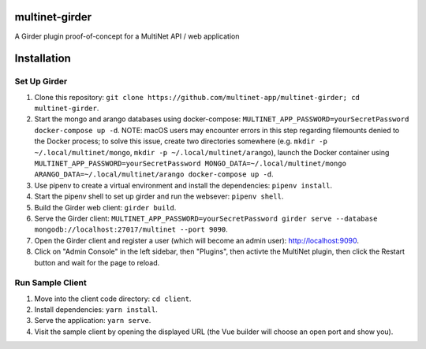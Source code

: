 multinet-girder
=================
A Girder plugin proof-of-concept for a MultiNet API / web application

Installation
=================

Set Up Girder
^^^^^^^^^^^^^
1. Clone this repository: ``git clone
   https://github.com/multinet-app/multinet-girder; cd multinet-girder``.
2. Start the mongo and arango databases using docker-compose:
   ``MULTINET_APP_PASSWORD=yourSecretPassword docker-compose up -d``.  NOTE:
   macOS users may encounter errors in this step regarding filemounts denied to
   the Docker process; to solve this issue, create two directories somewhere
   (e.g. ``mkdir -p ~/.local/multinet/mongo``, ``mkdir -p
   ~/.local/multinet/arango``), launch the Docker container using
   ``MULTINET_APP_PASSWORD=yourSecretPassword MONGO_DATA=~/.local/multinet/mongo
   ARANGO_DATA=~/.local/multinet/arango docker-compose up -d``.
3. Use pipenv to create a virtual environment and install the dependencies:
   ``pipenv install``.
4. Start the pipenv shell to set up girder and run the websever: ``pipenv shell``.
5. Build the Girder web client: ``girder build``.
6. Serve the Girder client: ``MULTINET_APP_PASSWORD=yourSecretPassword girder
   serve --database mongodb://localhost:27017/multinet --port 9090``.
7. Open the Girder client and register a user (which will become an admin user):
   http://localhost:9090.
8. Click on "Admin Console" in the left sidebar, then "Plugins", then activte
   the MultiNet plugin, then click the Restart button and wait for the page to
   reload.

Run Sample Client
^^^^^^^^^^^^^^^^^
1. Move into the client code directory: ``cd client``.
2. Install dependencies: ``yarn install``.
3. Serve the application: ``yarn serve``.
4. Visit the sample client by opening the displayed URL (the Vue builder will
   choose an open port and show you).
